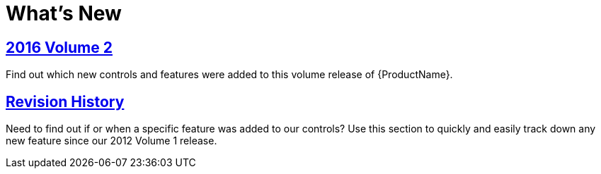 ﻿////

|metadata|
{
    "name": "whats-new",
    "controlName": [],
    "tags": ["Getting Started"],
    "guid": "9f9f826b-75ee-4084-af41-c03ad7e7c5db",  
    "buildFlags": [],
    "createdOn": "2013-02-28T13:20:38.1745493Z"
}
|metadata|
////

= What's New

== link:whats-new-2016-volume-2.html[2016 Volume 2]

Find out which new controls and features were added to this volume release of {ProductName}.

== link:whats-new-revision-history.html[Revision History]

Need to find out if or when a specific feature was added to our controls? Use this section to quickly and easily track down any new feature since our 2012 Volume 1 release.